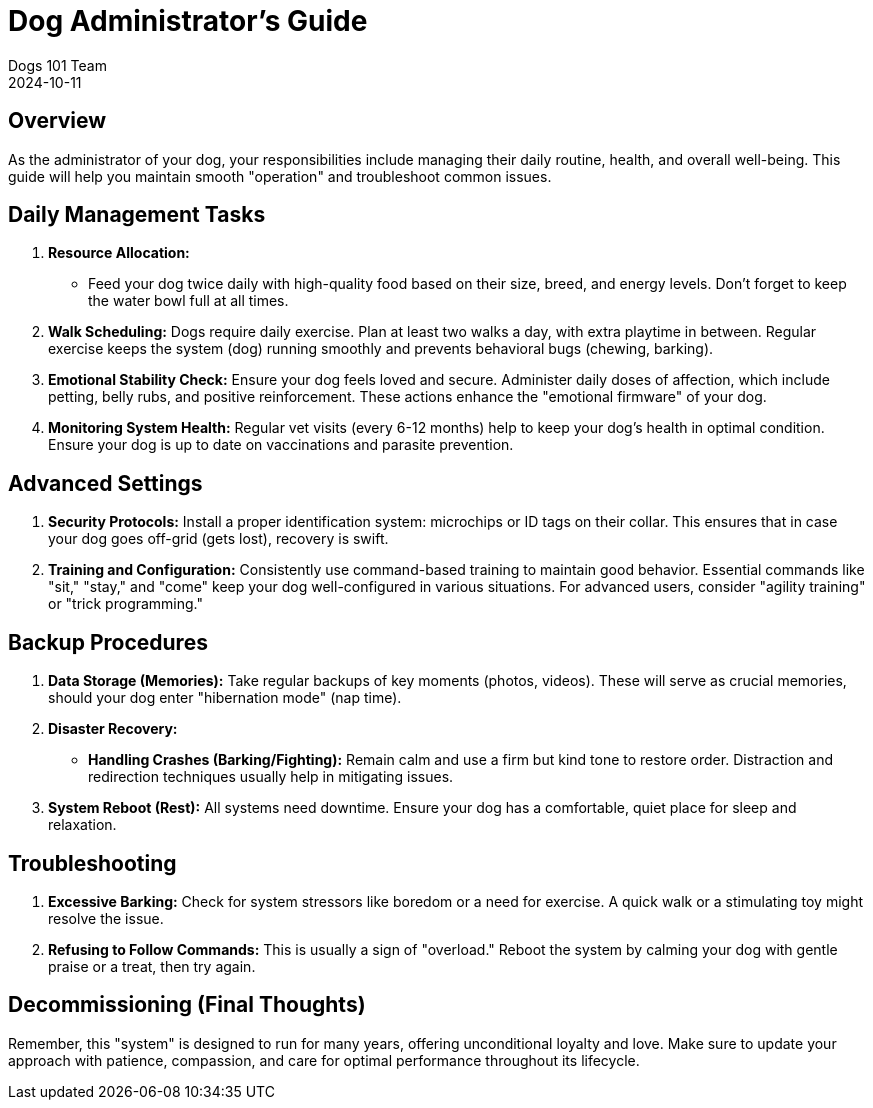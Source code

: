 = Dog Administrator's Guide
Dogs 101 Team
2024-10-11

== Overview

As the administrator of your dog, your responsibilities include managing their daily routine, health, and overall well-being. This guide will help you maintain smooth "operation" and troubleshoot common issues.

== Daily Management Tasks

1. **Resource Allocation:**
- Feed your dog twice daily with high-quality food based on their size, breed, and energy levels. Don’t forget to keep the water bowl full at all times.

2. **Walk Scheduling:**
Dogs require daily exercise. Plan at least two walks a day, with extra playtime in between. Regular exercise keeps the system (dog) running smoothly and prevents behavioral bugs (chewing, barking).

3. **Emotional Stability Check:**
Ensure your dog feels loved and secure. Administer daily doses of affection, which include petting, belly rubs, and positive reinforcement. These actions enhance the "emotional firmware" of your dog.

4. **Monitoring System Health:**
Regular vet visits (every 6-12 months) help to keep your dog’s health in optimal condition. Ensure your dog is up to date on vaccinations and parasite prevention.

== Advanced Settings

1. **Security Protocols:**
Install a proper identification system: microchips or ID tags on their collar. This ensures that in case your dog goes off-grid (gets lost), recovery is swift.

2. **Training and Configuration:**
Consistently use command-based training to maintain good behavior. Essential commands like "sit," "stay," and "come" keep your dog well-configured in various situations. For advanced users, consider "agility training" or "trick programming."

== Backup Procedures

1. **Data Storage (Memories):**
Take regular backups of key moments (photos, videos). These will serve as crucial memories, should your dog enter "hibernation mode" (nap time).

2. **Disaster Recovery:**
- **Handling Crashes (Barking/Fighting):** Remain calm and use a firm but kind tone to restore order. Distraction and redirection techniques usually help in mitigating issues.

3. **System Reboot (Rest):**
All systems need downtime. Ensure your dog has a comfortable, quiet place for sleep and relaxation.

== Troubleshooting

1. **Excessive Barking:**
Check for system stressors like boredom or a need for exercise. A quick walk or a stimulating toy might resolve the issue.

2. **Refusing to Follow Commands:**
This is usually a sign of "overload." Reboot the system by calming your dog with gentle praise or a treat, then try again.

== Decommissioning (Final Thoughts)

Remember, this "system" is designed to run for many years, offering unconditional loyalty and love. Make sure to update your approach with patience, compassion, and care for optimal performance throughout its lifecycle.
